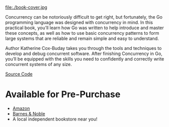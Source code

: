 #+TITLE:
#+OPTIONS:		H:3 num:nil toc:nil \n:nil @:t ::t |:t ^:nil -:t f:t *:t <:t

#+ATTR_HTML: :class img-responsive pull-left :style margin-right:15px; width:250px
file:./book-cover.jpg

Concurrency can be notoriously difficult to get right, but fortunately, the Go programming language was designed with concurrency in mind. In this practical book, you’ll learn how Go was written to help introduce and master these concepts, as well as how to use basic concurrency patterns to form large systems that are reliable and remain simple and easy to understand.

Author Katherine Cox-Buday takes you through the tools and techniques to develop and debug concurrent software. After finishing Concurrency in Go, you’ll be equipped with the skills you need to confidently and correctly write concurrent systems of any size.

[[https://github.com/kat-co/concurrency-in-go-src][Source Code]]
#+HTML: <div class="clearfix"></div>

* Available for Pre-Purchase
- [[https://www.amazon.com/gp/product/1491941197/ref=as_li_qf_sp_asin_il_tl?ie=UTF8&tag=katherinecoxb-20&camp=1789&creative=9325&linkCode=as2&creativeASIN=1491941197&linkId=50618894344eaf64dbf967755272d941][Amazon]]
- [[http://www.barnesandnoble.com/w/concurrency-in-go-katherine-cox-buday/1123863796][Barnes & Noble]]
- A local independent bookstore near you!
